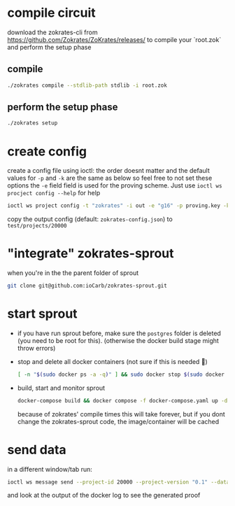 * compile circuit
download the zokrates-cli from <https://github.com/Zokrates/ZoKrates/releases/> to compile your `root.zok` and perform the setup phase
** compile
#+begin_src bash
  ./zokrates compile --stdlib-path stdlib -i root.zok
#+end_src
** perform the setup phase
#+begin_src bash
  ./zokrates setup
#+end_src

* create config
create a config file using ioctl:
the order doesnt matter and the default values for =-p= and =-k= are the same as below so feel free to not set these options
the =-e= field field is used for the proving scheme. Just use ~ioctl ws procject config --help~ for help 
#+begin_src bash
  ioctl ws project config -t "zokrates" -i out -e "g16" -p proving.key -k verification.key
#+end_src

copy the output config (default: =zokrates-config.json=) to =test/projects/20000=

* "integrate" zokrates-sprout
when you're in the the parent folder of sprout
#+begin_src bash
  git clone git@github.com:ioCarb/zokrates-sprout.git
#+end_src
* start sprout
+ if you have run sprout before, make sure the =postgres= folder is deleted (you need to be root for this). (otherwise the docker build stage might throw errors)
+ stop and delete all docker containers (not sure if this is needed 🤷)
  #+begin_src bash
    [ -n "$(sudo docker ps -a -q)" ] && sudo docker stop $(sudo docker ps -a -q) || echo "No containers to stop" && [ -n "$(sudo docker ps -a -q)" ] && sudo docker rm $(sudo docker ps -a -q) || echo "No containers to remove"
  #+end_src
+ build, start and monitor sprout
  #+begin_src bash
    docker-compose build && docker compose -f docker-compose.yaml up -d && docker-compose logs -f coordinator sequencer prover zokrates
  #+end_src
  because of zokrates' compile times this will take forever, but if you dont change the zokrates-sprout code, the image/container will be cached

* send data
in a different window/tab run:
#+begin_src bash
  ioctl ws message send --project-id 20000 --project-version "0.1" --data "337 113569"
#+end_src
and look at the output of the docker log to see the generated proof
